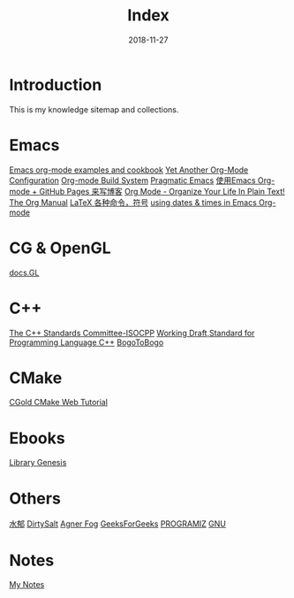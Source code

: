 #+HTML_HEAD: <link rel="stylesheet" type="text/css" href="https://gtcp2305.github.io/css/style1.css"/>
#+TITLE: Index
#+Author:
#+Email:
#+DATE:  2018-11-27
* Introduction
This is my knowledge sitemap and collections.
* Emacs
[[http://home.fnal.gov/~neilsen/notebook/orgExamples/org-examples.html][Emacs org-mode examples and cookbook]]
[[http://www.i3s.unice.fr/~malapert/org/tips/emacs_orgmode.html][Yet Another Org-Mode Configuration]]
[[https://orgmode.org/worg/dev/org-build-system.html][Org-mode Build System]]
[[http://pragmaticemacs.com/][Pragmatic Emacs]]
[[http://forrestchang.com/14824097554043.html][使用Emacs Org-mode + GitHub Pages 来写博客]]
[[http://doc.norang.ca/org-mode.html][Org Mode - Organize Your Life In Plain Text!]]
[[https://mudan.github.io/Emacs/The_Org_Manual/The_Org_Manual.html][The Org Manual]]
[[https://blog.csdn.net/garfielder007/article/details/51646604][LaTeX 各种命令，符号]]
[[http://members.optusnet.com.au/~charles57/GTD/org_dates/][using dates & times in Emacs Org-mode]]
* CG & OpenGL
[[http://docs.gl/gl3/glVertexAttrib][docs.GL]]
* C++
[[http://www.open-std.org/jtc1/sc22/wg21/][The C++ Standards Committee-ISOCPP]]
[[https://timsong-cpp.github.io/cppwp][Working Draft,Standard for Programming Language C++]]
[[https://www.bogotobogo.com][BogoToBogo]]
* CMake
[[https://cgold.readthedocs.io/en/latest/][CGold CMake Web Tutorial]]
* Ebooks
[[http://gen.lib.rus.ec][Library Genesis]]

* Others
[[http://www.cnblogs.com/flipped/][水郁]]
[[https://dirtysalt.github.io/html/index.html][DirtySalt]]
[[https://www.agner.org][Agner Fog]]
[[https://www.geeksforgeeks.org][GeeksForGeeks]]
[[https://www.programiz.com][PROGRAMIZ]]
[[ftp://ftp.gnu.org/gnu/][GNU]]
* Notes
[[https://gtcp2305.github.io/sitemap.html][My Notes]]

